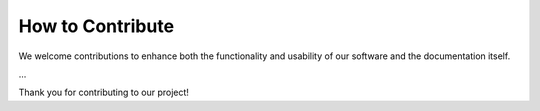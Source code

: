 How to Contribute
=================

We welcome contributions to enhance both the functionality and usability of our software and the documentation itself. 


...


Thank you for contributing to our project!


.. dropdown:: Writing documentation for WfExS-backend
   :color: light

   WfExS-backend documentation lives at both `readthedocs` (stable tag) and `readthedocs_merge` (latest tag) branches from <https://github.com/inab/WfExS-backend.git>. So, the first step to contribute is forking the repo and start adding your changes to either `readthedocs_merge` branch in your repo or a new branch derived from it. Once you are happy with the changes, then you should open a pull request from your repos branch to the `readthedocs_merge` branch at <https://github.com/inab/WfExS-backend.git>.

   The documentation generator is based on Sphinx, and rendering process it is being hosted at ReadTheDocs <https://wfexs-backend.readthedocs.io>.

   Locally rendering documentation
   ^^^^^^^^^^^^^^^^^^^^^^^^^^^^^^^

   In order to locally test the documentation generation and how the contents
   are rendered, you have to follow next steps:

   1. Clone your forked repository, switch to the branch `readthedocs_merge`, and create and activate a virtual environment for next steps:

   .. code-block:: bash
   
      python3 -mvenv rtd_env
      source rtd_env/bin/activate
      

   2. Install both Sphinx and the dependencies declared at `docs/source/requirements.txt`. Among those dependencies is WfExS-backend itself, as the plugins used to generate both the command line and the API reference documentation pages need it properly installed in order to effectively perform their code introspection work previous to the documentation generation:

   .. code-block:: bash

      pip install --upgrade pip wheel
      pip install sphinx readthedocs-sphinx-ext
      pip install -r docs/source/requirements.txt
   

   3. Last, you can (re)generate a local copy of the documentation with next command:

   .. code-block:: bash
      
      python -m sphinx -T -b html -d _build/doctrees -D language=en docs/source output/html
   
   
   The rendered documentation should be available at ``output/html``.





